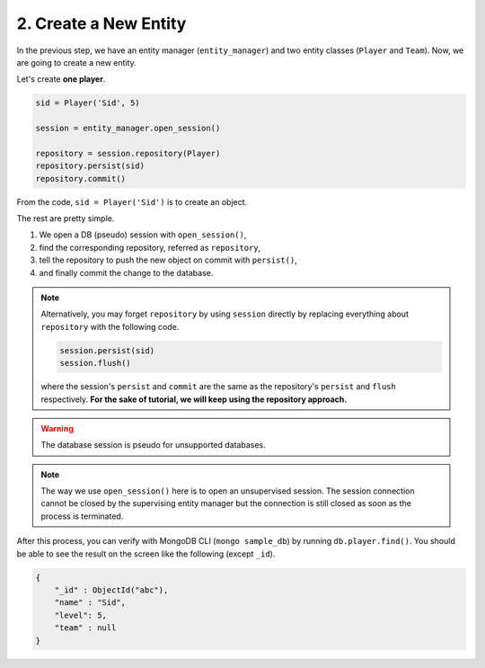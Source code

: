 2. Create a New Entity
######################

In the previous step, we have an entity manager (``entity_manager``) and two entity classes (``Player`` and ``Team``).
Now, we are going to create a new entity.

Let's create **one player**.

.. code-block:: python

    sid = Player('Sid', 5)

    session = entity_manager.open_session()
    
    repository = session.repository(Player)
    repository.persist(sid)
    repository.commit()

From the code, ``sid = Player('Sid')`` is to create an object.

The rest are pretty simple.

#. We open a DB (pseudo) session with ``open_session()``,
#. find the corresponding repository, referred as ``repository``,
#. tell the repository to push the new object on commit with ``persist()``,
#. and finally commit the change to the database.

.. note::

    Alternatively, you may forget ``repository`` by using ``session`` directly
    by replacing everything about ``repository`` with the following code.
    
    .. code-block:: python
    
        session.persist(sid)
        session.flush()
    
    where the session's ``persist`` and ``commit`` are the same as the repository's
    ``persist`` and ``flush`` respectively. **For the sake of tutorial, we will
    keep using the repository approach.**

.. warning:: The database session is pseudo for unsupported databases.

.. note::

    The way we use ``open_session()`` here is to open an unsupervised session. The session connection cannot be closed
    by the supervising entity manager but the connection is still closed as soon as the process is terminated.

After this process, you can verify with MongoDB CLI (``mongo sample_db``) by running ``db.player.find()``. You should
be able to see the result on the screen like the following (except ``_id``).

.. code-block:: javascript

    {
        "_id" : ObjectId("abc"),
        "name" : "Sid",
        "level": 5,
        "team" : null
    }
